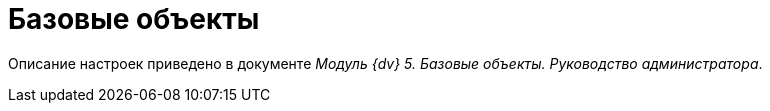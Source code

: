 = Базовые объекты

Описание настроек приведено в документе [.ph]#_Модуль {dv} 5. Базовые объекты. Руководство администратора_#.
